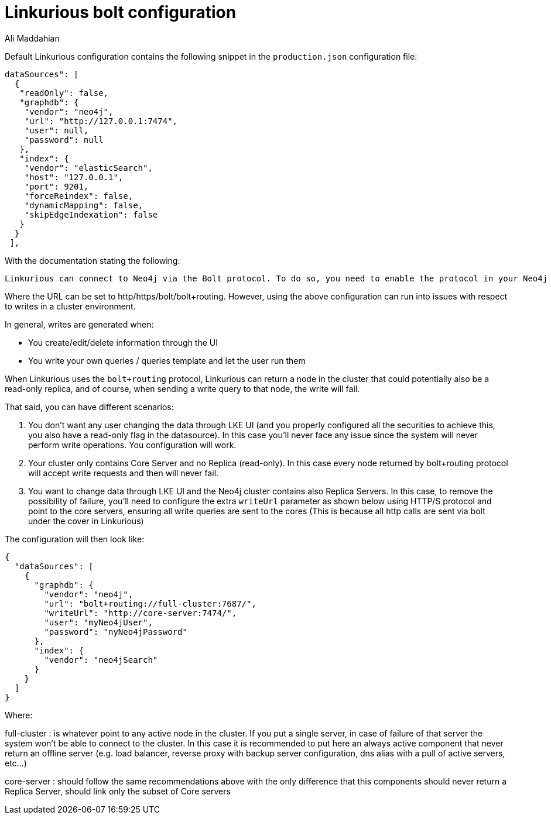 = Linkurious bolt configuration
:slug: linkurious-bolt-configuration
:author: Ali Maddahian
:neo4j-versions: 3.1,3.2,3.3,3.4,3.5
:tags: bolt, drivers, linkurious
:category: operations

Default Linkurious configuration contains the following snippet in the `production.json` configuration file: 

[source,json]
----
dataSources": [
  {
   "readOnly": false,
   "graphdb": {
    "vendor": "neo4j",
    "url": "http://127.0.0.1:7474",
    "user": null,
    "password": null
   },
   "index": {
    "vendor": "elasticSearch",
    "host": "127.0.0.1",
    "port": 9201,
    "forceReindex": false,
    "dynamicMapping": false,
    "skipEdgeIndexation": false
   }
  }
 ],
----

With the documentation stating the following:

----
Linkurious can connect to Neo4j via the Bolt protocol. To do so, you need to enable the protocol in your Neo4j configuration file. If Linkurious is connected over HTTP/S, it will try to automatically upgrade the connection to Bolt. The HTTP/S protocol is still required to perform a small subset of operations.
----

Where the URL can be set to http/https/bolt/bolt+routing.   However, using the above configuration can run into issues with respect to writes in a cluster environment.

In general, writes are generated when:

* You create/edit/delete information through the UI
* You write your own queries / queries template and let the user run them

When Linkurious uses the `bolt+routing` protocol, Linkurious can return a node in the cluster that could potentially also be a read-only replica, and of course, when sending a write query to that node, the write will fail.

That said, you can have different scenarios:

1. You don’t want any user changing the data through LKE UI (and you properly configured all the securities to achieve this, you also have a read-only flag in the datasource). In this case you’ll never face any issue since the system will never perform write operations. You configuration will work.

2. Your cluster only contains Core Server and no Replica (read-only). In this case every node returned by bolt+routing protocol will accept write requests and then will never fail. 

3. You want to change data through LKE UI and the Neo4j cluster contains also Replica Servers. In this case, to remove the possibility of failure, you’ll need to configure the extra `writeUrl` parameter as shown below using HTTP/S protocol and point to the core servers, ensuring all write queries are sent to the cores (This is because all http calls are sent via bolt under the cover in Linkurious)

The configuration will then look like:

[source,json]
----
{
  "dataSources": [
    {
      "graphdb": {
        "vendor": "neo4j",
        "url": "bolt+routing://full-cluster:7687/",
        "writeUrl": "http://core-server:7474/",
        "user": "myNeo4jUser",
        "password": "nyNeo4jPassword"
      },
      "index": {
        "vendor": "neo4jSearch"
      }
    }
  ]
}
----

Where:

full-cluster : is whatever point to any active node in the cluster. If you put a single server, in case of failure of that server the system won’t be able to connect to the cluster. In this case it is recommended to put here an always active component that never return an offline server (e.g. load balancer, reverse proxy with backup server configuration, dns alias with a pull of active servers, etc…)

core-server : should follow the same recommendations above with the only difference that this components should never return a Replica Server, should link only the subset of Core servers
